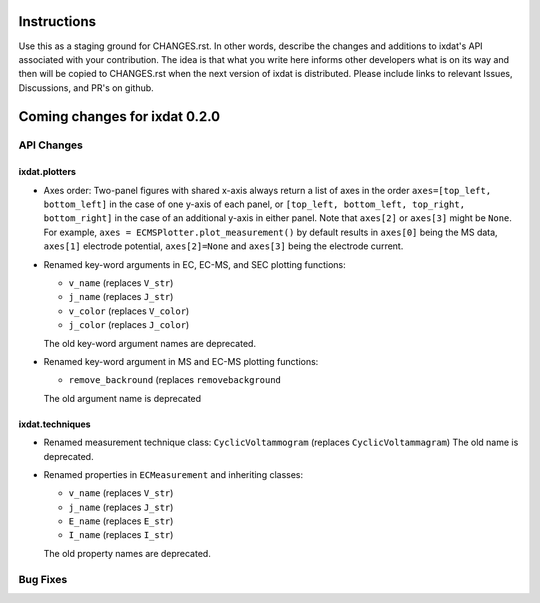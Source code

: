 Instructions
============

Use this as a staging ground for CHANGES.rst. In other words, describe the
changes and additions to ixdat's API associated with your contribution. The idea is
that what you write here informs other developers what is on its way and then will be
copied to CHANGES.rst when the next version of ixdat is distributed. Please include
links to relevant Issues, Discussions, and PR's on github.

Coming changes for ixdat 0.2.0
==============================

API Changes
-----------

ixdat.plotters
^^^^^^^^^^^^^^

- Axes order: Two-panel figures with shared x-axis always return a list of axes in the order
  ``axes=[top_left, bottom_left]`` in the case of one y-axis of each panel, or
  ``[top_left, bottom_left, top_right, bottom_right]`` in the case of an additional y-axis
  in either panel. Note that ``axes[2]`` or ``axes[3]`` might be ``None``. For example,
  ``axes = ECMSPlotter.plot_measurement()`` by default results in ``axes[0]`` being the
  MS data, ``axes[1]`` electrode potential, ``axes[2]=None`` and ``axes[3]`` being the
  electrode current.

- Renamed key-word arguments in EC, EC-MS, and SEC plotting functions:

  - ``v_name`` (replaces ``V_str``)
  - ``j_name`` (replaces ``J_str``)
  - ``v_color`` (replaces ``V_color``)
  - ``j_color`` (replaces ``J_color``)

  The old key-word argument names are deprecated.

- Renamed key-word argument in MS and EC-MS plotting functions:

  - ``remove_backround`` (replaces ``removebackground``

  The old argument name is deprecated

ixdat.techniques
^^^^^^^^^^^^^^^^

- Renamed measurement technique class: ``CyclicVoltammogram`` (replaces ``CyclicVoltammagram``)
  The old name is deprecated.

- Renamed properties in ``ECMeasurement`` and inheriting classes:

  - ``v_name`` (replaces ``V_str``)
  - ``j_name`` (replaces ``J_str``)
  - ``E_name`` (replaces ``E_str``)
  - ``I_name`` (replaces ``I_str``)

  The old property names are deprecated.

Bug Fixes
---------
